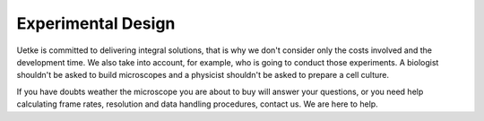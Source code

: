 Experimental Design
===================


Uetke is committed to delivering integral solutions, that is why we don't consider only the costs involved and the development time. We also take into account, for example, who is going to conduct those experiments. A biologist shouldn't be asked to build microscopes and a physicist shouldn't be asked to prepare a cell culture.

If you have doubts weather the microscope you are about to buy will answer your questions, or you need help calculating frame rates, resolution and data handling procedures, contact us. We are here to help.

